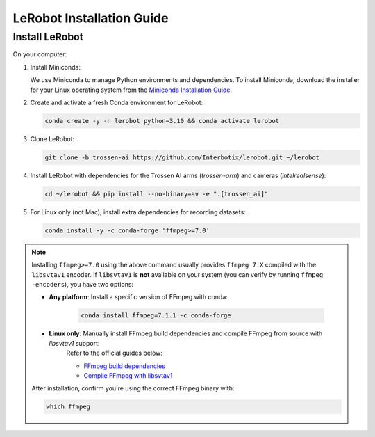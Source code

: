 ==========================
LeRobot Installation Guide
==========================

Install LeRobot
===============

On your computer:

#. Install Miniconda:

   We use Miniconda to manage Python environments and dependencies.
   To install Miniconda, download the installer for your Linux operating system from the `Miniconda Installation Guide <https://www.anaconda.com/docs/getting-started/miniconda/install#quickstart-install-instructions>`_.

#. Create and activate a fresh Conda environment for LeRobot:

   .. code-block:: bash

      conda create -y -n lerobot python=3.10 && conda activate lerobot

#. Clone LeRobot:

   .. code-block:: bash

      git clone -b trossen-ai https://github.com/Interbotix/lerobot.git ~/lerobot

#. Install LeRobot with dependencies for the Trossen AI arms (`trossen-arm`) and cameras (`intelrealsense`):

   .. code-block:: bash

      cd ~/lerobot && pip install --no-binary=av -e ".[trossen_ai]"

#. For Linux only (not Mac), install extra dependencies for recording datasets:

   .. code-block:: bash

      conda install -y -c conda-forge 'ffmpeg>=7.0'


.. note::
   
   Installing ``ffmpeg>=7.0`` using the above command usually provides ``ffmpeg 7.X`` compiled with the ``libsvtav1`` encoder.  
   If ``libsvtav1`` is **not** available on your system (you can verify by running ``ffmpeg -encoders``), you have two options:

   - **Any platform**: Install a specific version of FFmpeg with conda:
      
      .. code-block:: bash

         conda install ffmpeg=7.1.1 -c conda-forge

   - **Linux only**: Manually install FFmpeg build dependencies and compile FFmpeg from source with `libsvtav1` support:  
      Refer to the official guides below:
      
      - `FFmpeg build dependencies <https://trac.ffmpeg.org/wiki/CompilationGuide/Ubuntu#GettheDependencies>`_  
      - `Compile FFmpeg with libsvtav1 <https://trac.ffmpeg.org/wiki/CompilationGuide/Ubuntu#libsvtav1>`_

   After installation, confirm you're using the correct FFmpeg binary with:

   .. code-block:: bash

      which ffmpeg